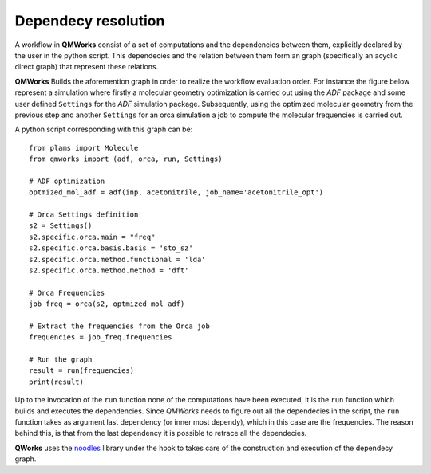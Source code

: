 Dependecy resolution
~~~~~~~~~~~~~~~~~~~~
A workflow in **QMWorks** consist of a set of computations and the dependencies between them,
explicitly declared by the user in the python script. This dependecies and the relation between
them form an graph (specifically an acyclic direct graph) that represent these relations.

**QMWorks** Builds the aforemention graph in order to realize the workflow evaluation order. For instance the figure below represent a simulation where firstly a molecular geometry optimization is carried out using the *ADF* package and some user defined ``Settings`` for the *ADF* simulation package. Subsequently, using the optimized molecular geometry from the previous step and another ``Settings`` for an orca simulation a job to compute the molecular frequencies is carried out.  

.. image:: _images/simple_graph.png

A python script corresponding with this graph can be::

   from plams import Molecule
   from qmworks import (adf, orca, run, Settings)

   # ADF optimization
   optmized_mol_adf = adf(inp, acetonitrile, job_name='acetonitrile_opt')

   # Orca Settings definition
   s2 = Settings()
   s2.specific.orca.main = "freq"
   s2.specific.orca.basis.basis = 'sto_sz'
   s2.specific.orca.method.functional = 'lda'
   s2.specific.orca.method.method = 'dft'

   # Orca Frequencies 
   job_freq = orca(s2, optmized_mol_adf)

   # Extract the frequencies from the Orca job
   frequencies = job_freq.frequencies

   # Run the graph
   result = run(frequencies)
   print(result)

   
Up to the invocation of the ``run`` function none of the computations have been executed,
it is the ``run`` function which builds and executes the dependencies. Since *QMWorks* needs to figure out
all the dependecies in the script, the ``run`` function takes as argument last dependency (or inner most dependy),
which in this case are the frequencies. The reason behind this, is that from the last dependency it is possible to
retrace all the dependecies.

**QWorks** uses  the noodles_ library under the hook to takes care of the construction and
execution of the dependecy graph.

.. _noodles: http://nlesc.github.io/noodles/

